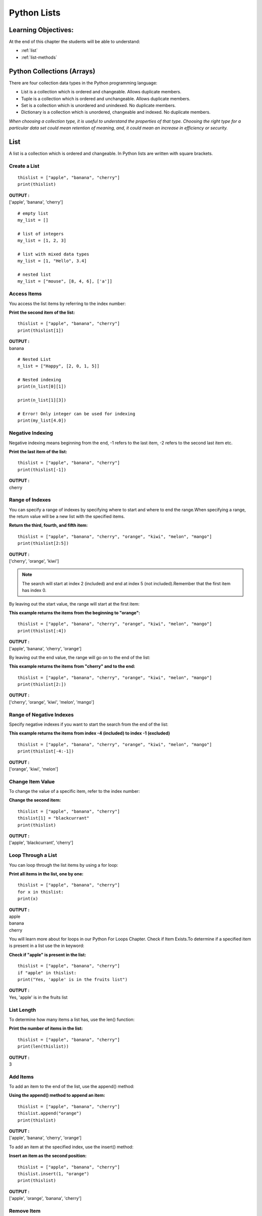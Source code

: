 ===============
Python Lists
===============

Learning Objectives:
====================

At the end of this chapter the students will be able to understand:

* :ref:`list`
* :ref:`list-methods`

Python Collections (Arrays)
============================

There are four collection data types in the Python programming language:

* List is a collection which is ordered and changeable. Allows duplicate members.
* Tuple is a collection which is ordered and unchangeable. Allows duplicate members.
* Set is a collection which is unordered and unindexed. No duplicate members.
* Dictionary is a collection which is unordered, changeable and indexed. No duplicate members.

*When choosing a collection type, it is useful to understand the properties of that type. Choosing the right type for a particular data set could mean retention of meaning, and, it could mean an increase in efficiency or security.*

.. _list:

List
======

A list is a collection which is ordered and changeable. In Python lists are written with square brackets.

Create a List
--------------
::

    thislist = ["apple", "banana", "cherry"]
    print(thislist)

.. container:: outputs

    | **OUTPUT :**
    | ['apple', 'banana', 'cherry']

::

    # empty list
    my_list = []

    # list of integers
    my_list = [1, 2, 3]

    # list with mixed data types
    my_list = [1, "Hello", 3.4]

    # nested list
    my_list = ["mouse", [8, 4, 6], ['a']]

Access Items
--------------

You access the list items by referring to the index number:

**Print the second item of the list:**
::

    thislist = ["apple", "banana", "cherry"]
    print(thislist[1])

.. container:: outputs

    | **OUTPUT :**
    | banana

::

    # Nested List
    n_list = ["Happy", [2, 0, 1, 5]]

    # Nested indexing
    print(n_list[0][1])

    print(n_list[1][3])

    # Error! Only integer can be used for indexing
    print(my_list[4.0])

Negative Indexing
------------------

Negative indexing means beginning from the end, -1 refers to the last item, -2 refers to the second last item etc.

**Print the last item of the list:**
::

    thislist = ["apple", "banana", "cherry"]
    print(thislist[-1])

.. container:: outputs

    | **OUTPUT :**
    | cherry

Range of Indexes
------------------

You can specify a range of indexes by specifying where to start and where to end the range.When specifying a range, the return value will be a new list with the specified items.

**Return the third, fourth, and fifth item:**
::

    thislist = ["apple", "banana", "cherry", "orange", "kiwi", "melon", "mango"]
    print(thislist[2:5])

.. container:: outputs

    | **OUTPUT :**
    | ['cherry', 'orange', 'kiwi']

.. note::
    
    The search will start at index 2 (included) and end at index 5 (not included).Remember that the first item has index 0.

By leaving out the start value, the range will start at the first item:

**This example returns the items from the beginning to "orange":**
::

    thislist = ["apple", "banana", "cherry", "orange", "kiwi", "melon", "mango"]
    print(thislist[:4])

.. container:: outputs

    | **OUTPUT :**
    | ['apple', 'banana', 'cherry', 'orange']

By leaving out the end value, the range will go on to the end of the list:

**This example returns the items from "cherry" and to the end:**
::

    thislist = ["apple", "banana", "cherry", "orange", "kiwi", "melon", "mango"]
    print(thislist[2:])

.. container:: outputs

    | **OUTPUT :**
    | ['cherry', 'orange', 'kiwi', 'melon', 'mango']

Range of Negative Indexes
---------------------------

Specify negative indexes if you want to start the search from the end of the list:

**This example returns the items from index -4 (included) to index -1 (excluded)**
::

    thislist = ["apple", "banana", "cherry", "orange", "kiwi", "melon", "mango"]
    print(thislist[-4:-1])

.. container:: outputs

    | **OUTPUT :**
    | ['orange', 'kiwi', 'melon']

Change Item Value
-------------------

To change the value of a specific item, refer to the index number:

**Change the second item:**
::

    thislist = ["apple", "banana", "cherry"]
    thislist[1] = "blackcurrant"
    print(thislist)

.. container:: outputs

    | **OUTPUT :**
    | ['apple', 'blackcurrant', 'cherry']

Loop Through a List
---------------------

You can loop through the list items by using a for loop:

**Print all items in the list, one by one:**
::

    thislist = ["apple", "banana", "cherry"]
    for x in thislist:
    print(x)

.. container:: outputs

    | **OUTPUT :**
    | apple
    | banana
    | cherry

You will learn more about for loops in our Python For Loops Chapter.
Check if Item Exists.To determine if a specified item is present in a list use the in keyword:

**Check if "apple" is present in the list:**
::

    thislist = ["apple", "banana", "cherry"]
    if "apple" in thislist:
    print("Yes, 'apple' is in the fruits list")

.. container:: outputs

    | **OUTPUT :**
    | Yes, 'apple' is in the fruits list

List Length
-------------

To determine how many items a list has, use the
len() function:

**Print the number of items in the list:**
::

    thislist = ["apple", "banana", "cherry"]
    print(len(thislist))

.. container:: outputs

    | **OUTPUT :**
    | 3

Add Items
-----------

.. function:: append()

To add an item to the end of the list, use the append() method:

**Using the append() method to append an item:**
::

    thislist = ["apple", "banana", "cherry"]
    thislist.append("orange")
    print(thislist)

.. container:: outputs

    | **OUTPUT :**
    | ['apple', 'banana', 'cherry', 'orange']
    
.. function:: insert()

To add an item at the specified index, use the insert() method:

**Insert an item as the second position:**
::

    thislist = ["apple", "banana", "cherry"]
    thislist.insert(1, "orange")
    print(thislist)

.. container:: outputs

    | **OUTPUT :**
    | ['apple', 'orange', 'banana', 'cherry']

Remove Item
-------------

.. function:: remove()

**There are several methods to remove items from a list:**

**The remove() method removes the specified item:**
::

    thislist = ["apple", "banana", "cherry"]
    thislist.remove("banana")
    print(thislist)

.. container:: outputs

    | **OUTPUT :**
    | ['apple', 'cherry']

.. _func-pop:

.. function:: pop() 
    :noindex:

**The pop() method removes the specified index, (or the last item if index is not specified):**
::

    thislist = ["apple", "banana", "cherry"]
    thislist.pop()
    print(thislist)

.. container:: outputs

    | **OUTPUT :**
    | ['apple', 'banana']

**The del keyword removes the specified index:**
::

    thislist = ["apple", "banana", "cherry"]
    del thislist[0]
    print(thislist)

.. container:: outputs

    | **OUTPUT :**
    | ['banana', 'cherry']

**The del keyword can also delete the list completely:**
::

    thislist = ["apple", "banana", "cherry"]
    del thislist

.. _func-clear:

.. function:: clear() 
    :noindex:

**The clear() method empties the list:**
::

    thislist = ["apple", "banana", "cherry"]
    thislist.clear()
    print(thislist)

.. container:: outputs

    | **OUTPUT :**
    | []

Copy a List
-------------

.. warning::
    You cannot copy a list simply by typing list2 = 
    list1, because: list2 will only be a reference to list1, and changes made in list1 will automatically also be made in list2.

There are ways to make a copy, one way is to use the built-in List method
copy().

.. _func-copy:

.. function:: copy() 
    :noindex:

**Make a copy of a list with the copy() method:**
::

    thislist = ["apple", "banana", "cherry"]
    mylist = thislist.copy()
    print(mylist)

.. container:: outputs

    | **OUTPUT :**
    | ['apple', 'banana', 'cherry']

Another way to make a copy is to use the built-in method list().

**Make a copy of a list with the list() method:**
::

    thislist = ["apple", "banana", "cherry"]
    mylist = list(thislist)
    print(mylist)

Join Two Lists
----------------

There are several ways to join, or concatenate, two or more lists in Python.One of the easiest ways are by using the + operator.

**Join two list:**
::

    list1 = ["a", "b" , "c"]
    list2 = [1, 2, 3]

    list3 = list1 + list2
    print(list3)

.. container:: outputs

    | **OUTPUT :**
    | ['a', 'b', 'c', 1, 2, 3]

Another way to join two lists are by appending all the items from list2 into list1, one by one:

**Append list2 into list1:**
::

    list1 = ["a", "b" , "c"]
    list2 = [1, 2, 3]

    for x in list2:
    list1.append(x)

    print(list1)

.. container:: outputs

    | **OUTPUT :**
    | ['a', 'b', 'c', 1, 2, 3]

Or you can use the extend() method, which purpose is to add elements from one list to another list:

.. function:: extend()

**Use the extend() method to add list2 at the end of list1:**
::

    list1 = ["a", "b" , "c"]
    list2 = [1, 2, 3]

    list1.extend(list2)
    print(list1)

.. container:: outputs

    | **OUTPUT :**
    | ['a', 'b', 'c', 1, 2, 3]

The list() Constructor
-------------------------

It is also possible to use the list() constructor to make a new list.

**Using the list() constructor to make a List:**
::

    thislist = list(("apple", "banana", "cherry")) print(thislist)

.. function:: sort()

The sort function can be used to sort the list in both ascending and descending order.
List's methods
::

    numbers = [1, 3, 4, 2] 
    numbers.sort() 
    print(numbers) 

    decimalnumber = [2.01, 2.00, 3.67, 3.28, 1.68] 
    decimalnumber.sort(reverse=True) 
    print(decimalnumber) 

    words = ["Geeks", "For", "Geeks"] 
    words.sort() 
    print(words)

    list1 = [(1,2),(3,3),(1,1)] 
    list1.sort(key=sortSecond)  
    print(list1) 

.. container:: outputs


    | **OUTPUT :**
    | [1, 2, 3, 4]
    | [3.67, 3.28, 2.01, 2.0, 1.68]
    | ['For', 'Geeks', 'Geeks']

.. note:: for reverse sorting ``list.sort(reverse=True)`` and sorting by second element ``list.sort(key=sortSecond)``.

.. function:: count()

``count()`` is an inbuilt function in Python that returns count of how many times a given object occurs in list.
::

    list1 = [1, 1, 1, 2, 3, 2, 1] 
    list2 = ['a', 'a', 'a', 'b', 'b', 'a', 'c', 'b']
    list3 = ['Cat', 'Bat', 'Sat', 'Cat', 'cat', 'Mat'] 

.. container:: outputs


    | **OUTPUT :**
    | 4
    | 3
    | 2

.. function:: index()

index() is an inbuilt function in Python, which searches for given element from start of the list and returns the lowest index where the element appears. 

**Syntax():**
::

    list_name.index(element, start, end)

* start (Optional) - The position from where the search begins.
* end (Optional) - The position from where the search ends.

::

    list1 = [1, 2, 3, 4, 1, 1, 1, 4, 5] 
    print(list1.index(4)) 

    list2 = ['cat', 'bat', 'mat', 'cat', 'pet'] 
    print(list2.index('cat')) 

.. container:: outputs

    | **OUTPUT :**
    | 3
    | 0

.. function:: reverse()

This function reverses the elements of list.
::

    lis = [2, 1, 3, 5, 3, 8] 
    lis.reverse()
    print(lis)

.. container:: outputs

    | **OUTPUT :**
    | [8, 3, 5, 3, 1, 2]

.. _list-methods:

List Methods
=============

.. csv-table::
   :header: Method,Description
   :widths: 30, 70
   :file: csv/list_methods.csv
   :align: center 

.. |func-pop| replace:: ``pop()``
.. |func-clear| replace:: ``clear()``
.. |func-copy| replace:: ``copy()``
